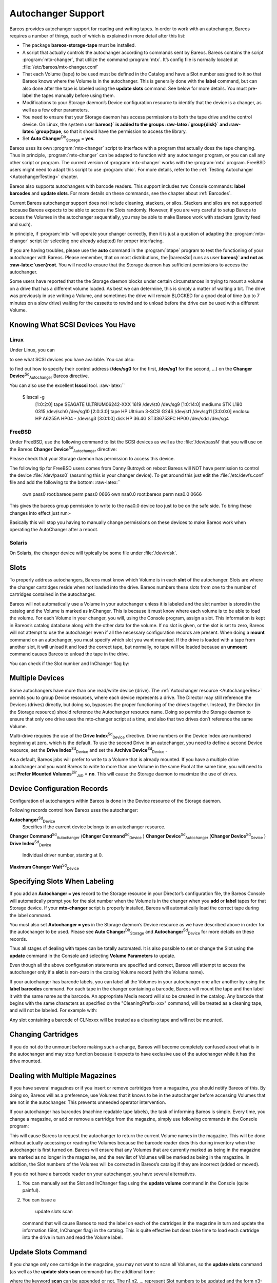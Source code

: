 .. _AutochangersChapter:

Autochanger Support
===================

.. index::
   pair: Support; Autochanger
.. index::
    pair: Autochanger; Support


Bareos provides autochanger support for reading and writing tapes. In order to work with an autochanger, Bareos requires a number of things, each of which is explained in more detail after this list:

-  The package **bareos-storage-tape** must be installed.

-  A script that actually controls the autochanger according to commands sent by Bareos. Bareos contains the script :program:`mtx-changer`, that utilize the command :program:`mtx`. It’s config file is normally located at :file:`/etc/bareos/mtx-changer.conf`

-  That each Volume (tape) to be used must be defined in the Catalog and have a Slot number assigned to it so that Bareos knows where the Volume is in the autochanger. This is generally done with the :strong:`label` command, but can also done after the tape is labeled using the :strong:`update slots` command. See below for more details. You must pre-label the tapes manually before using them.

-  Modifications to your Storage daemon’s Device configuration resource to identify that the device is a changer, as well as a few other parameters.

-  You need to ensure that your Storage daemon has access permissions to both the tape drive and the control device. On Linux, the system user **bareos}` is added to the groups :raw-latex:`\group{disk}` and :raw-latex:`\group{tape**, so that it should have the permission to access the library.

-  Set **Auto Changer**:sup:`Dir`:sub:`Storage` = **yes**.

Bareos uses its own :program:`mtx-changer` script to interface with a program that actually does the tape changing. Thus in principle, :program:`mtx-changer` can be adapted to function with any autochanger program, or you can call any other script or program. The current version of :program:`mtx-changer` works with the :program:`mtx` program. FreeBSD users might need to adapt this script to use :program:`chio`. For more details, refer
to the :ref:`Testing Autochanger <AutochangerTesting>` chapter.

Bareos also supports autochangers with barcode readers. This support includes two Console commands: :strong:`label barcodes` and :strong:`update slots`. For more details on these commands, see the chapter about :ref:`Barcodes`.

Current Bareos autochanger support does not include cleaning, stackers, or silos. Stackers and silos are not supported because Bareos expects to be able to access the Slots randomly. However, if you are very careful to setup Bareos to access the Volumes in the autochanger sequentially, you may be able to make Bareos work with stackers (gravity feed and such).

In principle, if :program:`mtx` will operate your changer correctly, then it is just a question of adapting the :program:`mtx-changer` script (or selecting one already adapted) for proper interfacing.

If you are having troubles, please use the **auto** command in the :program:`btape` program to test the functioning of your autochanger with Bareos. Please remember, that on most distributions, the |bareosSd| runs as user **bareos}` and not as :raw-latex:`\user{root**. You will need to ensure that the Storage daemon has sufficient permissions to access the autochanger.

Some users have reported that the the Storage daemon blocks under certain circumstances in trying to mount a volume on a drive that has a different volume loaded. As best we can determine, this is simply a matter of waiting a bit. The drive was previously in use writing a Volume, and sometimes the drive will remain BLOCKED for a good deal of time (up to 7 minutes on a slow drive) waiting for the cassette to rewind and to unload before the drive can be used with a different Volume.

.. _SCSI devices:

Knowing What SCSI Devices You Have
----------------------------------

.. index::
   single: SCSI devices
.. index::
    pair: Devices; SCSI
.. index::
    pair: Devices; Detecting


Linux
~~~~~

Under Linux, you can

.. raw:: latex

   



    cat /proc/scsi/scsi

.. raw:: latex

   

to see what SCSI devices you have available. You can also:

.. raw:: latex

   



    cat /proc/scsi/sg/device_hdr /proc/scsi/sg/devices

.. raw:: latex

   

to find out how to specify their control address (**/dev/sg0** for the first, **/dev/sg1** for the second, ...) on the **Changer Device**:sup:`Sd`:sub:`Autochanger`  Bareos directive.

You can also use the excellent **lsscsi** tool. :raw-latex:``



    $ lsscsi -g
     [1:0:2:0]    tape    SEAGATE  ULTRIUM06242-XXX 1619  /dev/st0  /dev/sg9
     [1:0:14:0]   mediumx STK      L180             0315  /dev/sch0 /dev/sg10
     [2:0:3:0]    tape    HP       Ultrium 3-SCSI   G24S  /dev/st1  /dev/sg11
     [3:0:0:0]    enclosu HP       A6255A           HP04  -         /dev/sg3
     [3:0:1:0]    disk    HP 36.4G ST336753FC       HP00  /dev/sdd  /dev/sg4

.. raw:: latex

   

FreeBSD
~~~~~~~

Under FreeBSD, use the following command to list the SCSI devices as well as the :file:`/dev/passN` that you will use on the Bareos **Changer Device**:sup:`Sd`:sub:`Autochanger`  directive:

.. raw:: latex

   



    camcontrol devlist

.. raw:: latex

   

Please check that your Storage daemon has permission to access this device.

The following tip for FreeBSD users comes from Danny Butroyd: on reboot Bareos will NOT have permission to control the device :file:`/dev/pass0` (assuming this is your changer device). To get around this just edit the :file:`/etc/devfs.conf` file and add the following to the bottom: :raw-latex:``



    own     pass0   root:bareos
    perm    pass0   0666
    own     nsa0.0  root:bareos
    perm    nsa0.0    0666

.. raw:: latex

   

This gives the bareos group permission to write to the nsa0.0 device too just to be on the safe side. To bring these changes into effect just run:-



    
.. code-block:: sh
    :caption: 

    /etc/rc.d/devfs restart

Basically this will stop you having to manually change permissions on these devices to make Bareos work when operating the AutoChanger after a reboot.

Solaris
~~~~~~~

On Solaris, the changer device will typically be some file under :file:`/dev/rdsk`.

Slots
-----

.. index::
   single: Slots
 

.. _`Slots`: Slots

To properly address autochangers, Bareos must know which Volume is in each **slot** of the autochanger. Slots are where the changer cartridges reside when not loaded into the drive. Bareos numbers these slots from one to the number of cartridges contained in the autochanger.

Bareos will not automatically use a Volume in your autochanger unless it is labeled and the slot number is stored in the catalog and the Volume is marked as InChanger. This is because it must know where each volume is to be able to load the volume. For each Volume in your changer, you will, using the Console program, assign a slot. This information is kept in Bareos’s catalog database along with the other data for the volume. If no slot is given, or the slot is set to zero, Bareos will not
attempt to use the autochanger even if all the necessary configuration records are present. When doing a :strong:`mount` command on an autochanger, you must specify which slot you want mounted. If the drive is loaded with a tape from another slot, it will unload it and load the correct tape, but normally, no tape will be loaded because an :strong:`unmount` command causes Bareos to unload the tape in the drive.

You can check if the Slot number and InChanger flag by:



    
.. code-block:: sh
    :caption: list volumes

    *list volumes

.. _section-MultipleDevices:

Multiple Devices
----------------

.. index::
   single: Multiple Devices


Some autochangers have more than one read/write device (drive). The :ref:`Autochanger resource <AutochangerRes>` permits you to group Device resources, where each device represents a drive. The Director may still reference the Devices (drives) directly, but doing so, bypasses the proper functioning of the drives together. Instead, the Director (in the Storage resource) should reference the Autochanger resource name. Doing so permits the Storage daemon to ensure that only one drive
uses the mtx-changer script at a time, and also that two drives don’t reference the same Volume.

Multi-drive requires the use of the **Drive Index**:sup:`Sd`:sub:`Device`  directive. Drive numbers or the Device Index are numbered beginning at zero, which is the default. To use the second Drive in an autochanger, you need to define a second Device resource, set the **Drive Index**:sup:`Sd`:sub:`Device`  and set the **Archive Device**:sup:`Sd`:sub:`Device` .

As a default, Bareos jobs will prefer to write to a Volume that is already mounted. If you have a multiple drive autochanger and you want Bareos to write to more than one Volume in the same Pool at the same time, you will need to set **Prefer Mounted Volumes**:sup:`Dir`:sub:`Job` = **no**. This will cause the Storage daemon to maximize the use of drives.

Device Configuration Records
----------------------------

.. index::
   single: Device Configuration Records


Configuration of autochangers within Bareos is done in the Device resource of the Storage daemon.

Following records control how Bareos uses the autochanger:

**Autochanger**:sup:`Sd`:sub:`Device` 
    Specifies if the current device belongs to an autochanger resource.

**Changer Command**:sup:`Sd`:sub:`Autochanger`  (**Changer Command**:sup:`Sd`:sub:`Device` )
**Changer Device**:sup:`Sd`:sub:`Autochanger`  (**Changer Device**:sup:`Sd`:sub:`Device` )
**Drive Index**:sup:`Sd`:sub:`Device` 
    Individual driver number, starting at 0.

**Maximum Changer Wait**:sup:`Sd`:sub:`Device` 

Specifying Slots When Labeling
------------------------------

.. index::
   single: Specifying Slots When Labeling
.. index::
    pair: Label; Specifying Slots When Labeling
 

.. _`SpecifyingSlots`: SpecifyingSlots

If you add an **Autochanger = yes** record to the Storage resource in your Director’s configuration file, the Bareos Console will automatically prompt you for the slot number when the Volume is in the changer when you **add** or **label** tapes for that Storage device. If your **mtx-changer** script is properly installed, Bareos will automatically load the correct tape during the label command.

You must also set **Autochanger = yes** in the Storage daemon’s Device resource as we have described above in order for the autochanger to be used. Please see **Auto Changer**:sup:`Dir`:sub:`Storage`  and **Autochanger**:sup:`Sd`:sub:`Device`  for more details on these records.

Thus all stages of dealing with tapes can be totally automated. It is also possible to set or change the Slot using the **update** command in the Console and selecting **Volume Parameters** to update.

Even though all the above configuration statements are specified and correct, Bareos will attempt to access the autochanger only if a **slot** is non-zero in the catalog Volume record (with the Volume name).

If your autochanger has barcode labels, you can label all the Volumes in your autochanger one after another by using the :strong:`label barcodes` command. For each tape in the changer containing a barcode, Bareos will mount the tape and then label it with the same name as the barcode. An appropriate Media record will also be created in the catalog. Any barcode that begins with the same characters as specified on the "CleaningPrefix=xxx" command, will be treated as a cleaning tape,
and will not be labeled. For example with:

.. raw:: latex

   



    Pool {
      Name ...
      Cleaning Prefix = "CLN"
    }

.. raw:: latex

   

Any slot containing a barcode of CLNxxxx will be treated as a cleaning tape and will not be mounted.

Changing Cartridges
-------------------

.. index::
   pair: Cartridges; Changing
 If you wish to insert or remove cartridges in your autochanger or you manually run the **mtx** program, you must first tell Bareos to release the autochanger by doing:

.. raw:: latex

   



    unmount
    (change cartridges and/or run mtx)
    mount

.. raw:: latex

   

If you do not do the unmount before making such a change, Bareos will become completely confused about what is in the autochanger and may stop function because it expects to have exclusive use of the autochanger while it has the drive mounted.

Dealing with Multiple Magazines
-------------------------------

.. index::
   pair: Magazines; Dealing with Multiple


If you have several magazines or if you insert or remove cartridges from a magazine, you should notify Bareos of this. By doing so, Bareos will as a preference, use Volumes that it knows to be in the autochanger before accessing Volumes that are not in the autochanger. This prevents unneeded operator intervention.

If your autochanger has barcodes (machine readable tape labels), the task of informing Bareos is simple. Every time, you change a magazine, or add or remove a cartridge from the magazine, simply use following commands in the Console program:

.. raw:: latex

   



    unmount
    (remove magazine)
    (insert new magazine)
    update slots
    mount

.. raw:: latex

   

This will cause Bareos to request the autochanger to return the current Volume names in the magazine. This will be done without actually accessing or reading the Volumes because the barcode reader does this during inventory when the autochanger is first turned on. Bareos will ensure that any Volumes that are currently marked as being in the magazine are marked as no longer in the magazine, and the new list of Volumes will be marked as being in the magazine. In addition, the Slot numbers of the
Volumes will be corrected in Bareos’s catalog if they are incorrect (added or moved).

If you do not have a barcode reader on your autochanger, you have several alternatives.

#. You can manually set the Slot and InChanger flag using the **update volume** command in the Console (quite painful).

#. You can issue a



      



       update slots scan



      

   command that will cause Bareos to read the label on each of the cartridges in the magazine in turn and update the information (Slot, InChanger flag) in the catalog. This is quite effective but does take time to load each cartridge into the drive in turn and read the Volume label.

.. raw:: latex

   \hide{
   % unwanted, commented out
   \section{Simulating Barcodes in your Autochanger}
   \index[general]{Autochanger!Simulating Barcodes in your}
   \index[general]{Simulating Barcodes in your Autochanger}
   \label{simulating}

   You can simulate barcodes in your autochanger by making the {\bf mtx-changer}
   script return the same information that an autochanger with barcodes would do.
   This is done by commenting out the one and only line in the {\bf list)} case,
   which is:

   
   \
     ${MTX} -f $ctl status | grep " *Storage Element [0-9]*:.*Full" | awk "{print \$3 \$4}" | sed "s/Full *\(:VolumeTag=\)*//"
   \
   

   at approximately line 99 by putting a \# in column one of that line, or by
   simply deleting it. Then in its place add a new line that prints the contents
   of a file. For example:

   
   \
   cat /etc/bareos/changer.volumes
   \
   

   Be sure to include a full path to the file, which can have any name. The
   contents of the file must be of the following format:

   
   \
   1:Volume1
   2:Volume2
   3:Volume3
   ...
   \
   

   Where the 1, 2, 3 are the slot numbers and Volume1, Volume2, ... are the
   Volume names in those slots. You can have multiple files that represent the
   Volumes in different magazines, and when you change magazines, simply copy the
   contents of the correct file into your {\bf /etc/bareos/changer.volumes} file.
   There is no need to stop and start Bareos when you change magazines, simply
   put the correct data in the file, then run the {\bf update slots} command, and
   your autochanger will appear to Bareos to be an autochanger with barcodes.
   }

Update Slots Command
--------------------


.. index::
   triple: Console; Command; update slots;
 

.. _`updateslots`: updateslots

If you change only one cartridge in the magazine, you may not want to scan all Volumes, so the **update slots** command (as well as the **update slots scan** command) has the additional form:

.. raw:: latex

   



    update slots=n1,n2,n3-n4, ...

.. raw:: latex

   

where the keyword **scan** can be appended or not. The n1,n2, ... represent Slot numbers to be updated and the form n3-n4 represents a range of Slot numbers to be updated (e.g. 4-7 will update Slots 4,5,6, and 7).

This form is particularly useful if you want to do a scan (time expensive) and restrict the update to one or two slots.

For example, the command:

.. raw:: latex

   



    update slots=1,6 scan

.. raw:: latex

   

will cause Bareos to load the Volume in Slot 1, read its Volume label and update the Catalog. It will do the same for the Volume in Slot 6. The command:

.. raw:: latex

   



    update slots=1-3,6

.. raw:: latex

   

will read the barcoded Volume names for slots 1,2,3 and 6 and make the appropriate updates in the Catalog. If you don’t have a barcode reader the above command will not find any Volume names so will do nothing.

Using the Autochanger
---------------------

.. index::
   pair: Autochanger; Using the
 

.. _`using`: using

Let’s assume that you have properly defined the necessary Storage daemon Device records, and you have added the **Autochanger = yes** record to the Storage resource in your Director’s configuration file.

Now you fill your autochanger with say six blank tapes.

What do you do to make Bareos access those tapes?

One strategy is to prelabel each of the tapes. Do so by starting Bareos, then with the Console program, enter the **label** command:

.. raw:: latex

   



    ./bconsole
    Connecting to Director rufus:8101
    1000 OK: rufus-dir Version: 1.26 (4 October 2002)
    *label

.. raw:: latex

   

it will then print something like:

.. raw:: latex

   



    Using default Catalog name=BackupDB DB=bareos
    The defined Storage resources are:
         1: Autochanger
         2: File
    Select Storage resource (1-2): 1

.. raw:: latex

   

I select the autochanger (1), and it prints:

.. raw:: latex

   



    Enter new Volume name: TestVolume1
    Enter slot (0 for none): 1

.. raw:: latex

   

where I entered **TestVolume1** for the tape name, and slot **1** for the slot. It then asks:

.. raw:: latex

   



    Defined Pools:
         1: Default
         2: File
    Select the Pool (1-2): 1

.. raw:: latex

   

I select the Default pool. This will be automatically done if you only have a single pool, then Bareos will proceed to unload any loaded volume, load the volume in slot 1 and label it. In this example, nothing was in the drive, so it printed:

.. raw:: latex

   



    Connecting to Storage daemon Autochanger at localhost:9103 ...
    Sending label command ...
    3903 Issuing autochanger "load slot 1" command.
    3000 OK label. Volume=TestVolume1 Device=/dev/nst0
    Media record for Volume=TestVolume1 successfully created.
    Requesting mount Autochanger ...
    3001 Device /dev/nst0 is mounted with Volume TestVolume1
    You have messages.
    *

.. raw:: latex

   

You may then proceed to label the other volumes. The messages will change slightly because Bareos will unload the volume (just labeled TestVolume1) before loading the next volume to be labeled.

Once all your Volumes are labeled, Bareos will automatically load them as they are needed.

To "see" how you have labeled your Volumes, simply enter the **list volumes** command from the Console program, which should print something like the following:

.. raw:: latex

   



    *{\bf list volumes}
    Using default Catalog name=BackupDB DB=bareos
    Defined Pools:
         1: Default
         2: File
    Select the Pool (1-2): 1
    +-------+----------+--------+---------+-------+--------+----------+-------+------+
    | MedId | VolName  | MedTyp | VolStat | Bites | LstWrt | VolReten | Recyc | Slot |
    +-------+----------+--------+---------+-------+--------+----------+-------+------+
    | 1     | TestVol1 | DDS-4  | Append  | 0     | 0      | 30672000 | 0     | 1    |
    | 2     | TestVol2 | DDS-4  | Append  | 0     | 0      | 30672000 | 0     | 2    |
    | 3     | TestVol3 | DDS-4  | Append  | 0     | 0      | 30672000 | 0     | 3    |
    | ...                                                                            |
    +-------+----------+--------+---------+-------+--------+----------+-------+------+

.. raw:: latex

   

Barcode Support
---------------

.. index::
   single: Barcode Support
 

.. _`Barcodes`: Barcodes

Bareos provides barcode support with two Console commands, **label barcodes** and **update slots**.

The **label barcodes** will cause Bareos to read the barcodes of all the cassettes that are currently installed in the magazine (cassette holder) using the **mtx-changer** **list** command. Each cassette is mounted in turn and labeled with the same Volume name as the barcode.

The **update slots** command will first obtain the list of cassettes and their barcodes from **mtx-changer**. Then it will find each volume in turn in the catalog database corresponding to the barcodes and set its Slot to correspond to the value just read. If the Volume is not in the catalog, then nothing will be done. This command is useful for synchronizing Bareos with the current magazine in case you have changed magazines or in case you have moved cassettes from one slot to another. If the
autochanger is empty, nothing will be done.

The **Cleaning Prefix** statement can be used in the Pool resource to define a Volume name prefix, which if it matches that of the Volume (barcode) will cause that Volume to be marked with a VolStatus of **Cleaning**. This will prevent Bareos from attempting to write on the Volume.

Use bconsole to display Autochanger content
-------------------------------------------

The **status slots storage=xxx** command displays autochanger content.

.. raw:: latex

   



     Slot |  Volume Name    |  Status  |      Type         |    Pool        |  Loaded |
    ------+-----------------+----------+-------------------+----------------+---------|
        1 |           00001 |   Append |  DiskChangerMedia |        Default |    0    |
        2 |           00002 |   Append |  DiskChangerMedia |        Default |    0    |
        3*|           00003 |   Append |  DiskChangerMedia |        Scratch |    0    |
        4 |                 |          |                   |                |    0    |

.. raw:: latex

   

If you see a **** near the slot number, you have to run **update slots** command to synchronize autochanger content with your catalog.

Bareos Autochanger Interface
----------------------------

.. index::
   pair: Autochanger; Interface
 

.. _`autochanger-interface`: autochanger-interface

Bareos calls the autochanger script that you specify on the **Changer Command** statement. Normally this script will be the **mtx-changer** script that we provide, but it can in fact be any program. The only requirement for the script is that it must understand the commands that Bareos uses, which are **loaded**, **load**, **unload**, **list**, and **slots**. In addition, each of those commands must return the information in the precise format as specified below:

.. raw:: latex

   



    - Currently the changer commands used are:
        loaded -- returns number of the slot that is loaded, base 1,
                  in the drive or 0 if the drive is empty.
        load   -- loads a specified slot (note, some autochangers
                  require a 30 second pause after this command) into
                  the drive.
        unload -- unloads the device (returns cassette to its slot).
        list   -- returns one line for each cassette in the autochanger
                  in the format <slot>:<barcode>. Where
                  the {\bf slot} is the non-zero integer representing
                  the slot number, and {\bf barcode} is the barcode
                  associated with the cassette if it exists and if you
                  autoloader supports barcodes. Otherwise the barcode
                  field is blank.
        slots  -- returns total number of slots in the autochanger.

.. raw:: latex

   

Bareos checks the exit status of the program called, and if it is zero, the data is accepted. If the exit status is non-zero, Bareos will print an error message and request the tape be manually mounted on the drive.

Tapespeed and blocksizes
------------------------

.. index::
   pair: Tuning; Tape
.. index::
    pair: Tuning; blocksize
.. index::
    pair: Tape; speed
 :raw-latex:`\index[general]{Blocksize!optimize}` 

.. _`Tapespeed and blocksizes}` :raw-latex:`\label{setblocksizes`: Tapespeed and blocksizes}` :raw-latex:`\label{setblocksizes

The :raw-latex:`\bareosWhitepaperTapeSpeedTuning `shows that the two parameters :strong:`Maximum File Size` and :strong:`Maximum Block Size` of the device have significant influence on the tape speed.

While it is no problem to change the **Maximum File Size**:sup:`Sd`:sub:`Device`  parameter, unfortunately it is not possible to change the **Maximum Block Size**:sup:`Sd`:sub:`Device`  parameter, because the previously written tapes would become unreadable in the new setup. It would require that the **Maximum Block Size**:sup:`Sd`:sub:`Device`  parameter is switched back to the old value to be able to read the old volumes, but of
course then the new volumes would be unreadable.

Why is that the case?

The problem is that Bareos writes the label block (header) in the same block size that is configured in the **Maximum Block Size**:sup:`Sd`:sub:`Device`  parameter in the device. Per default, this value is 63k, so usually a tape written by Bareos looks like this:



    |-------------------
    |label block  (63k)|
    |-------------------
    |data block  1(63k)|
    |data block  2(63k)|
    |...               |
    |data block  n(63k)|
    --------------------

Setting the maximum block size to e.g. 512k, would lead to the following:



    |-------------------
    |label block (512k)|
    |-------------------
    |data block 1(512k)|
    |data block 2(512k)|
    |...               |
    |data block n(512k)|
    --------------------

As you can see, every block is written with the maximum block size, also the label block.

The problem that arises here is that reading a block header with a wrong block size causes a read error which is interpreted as an non-existent label by Bareos.

This is a potential source of data loss, because in normal operation, Bareos refuses to relabel an already labeled volume to be sure to not overwrite data that is still needed. If Bareos cannot read the volume label, this security mechanism does not work and you might label tapes already labeled accidentally.

To solve this problem, the block size handling was changed in Bareos 14.2.0 in the following way:

-  The tape label block is always written in the standard 63k (64512) block size.

-  The following blocks are then written in the block size configured in the :strong:`Maximum Block Size` directive.

-  To be able to change the block size in an existing environment, it is now possible to set the **Maximum Block Size**:sup:`Dir`:sub:`Pool`  and **Minimum Block Size**:sup:`Dir`:sub:`Pool`  in the pool resource. This setting is automatically promoted to each medium in that pool as usual (i.e. when a medium is labeled for that pool or if a volume is transferred to that pool from the scratch pool). When a volume is mounted, the volume’s block size is
   used to write and read the data blocks that follow the header block.

The following picture shows the result:



    |--------------------------------|
    |label block (label block size)  |
    |--------------------------------|
    |data block 1(maximum block size)|
    |data block 2(maximum block size)|
    |...                             |
    |data block n(maximum block size)|
    ---------------------------------|

We have a label block with a certain size (63k per default to be compatible to old installations), and the following data blocks are written with another blocksize.

This approach has the following advantages:

-  If nothing is configured, existing installations keep on working without problems.

-  If you want to switch an existing installation that uses the default block size and move to a new (usually bigger) block size, you can do that easily by creating a new pool, where **Maximum Block Size**:sup:`Dir`:sub:`Pool`  is set to the new value that you wish to use in the future:



    
.. code-block:: sh
    :caption: Pool Ressource: setting Maximum Block Size

    Pool {
       Name = LTO-4-1M
          Pool Type = Backup
          Recycle = yes                       # Bareos can automatically recycle Volumes
          AutoPrune = yes                     # Prune expired volumes
          Volume Retention = 1 Month          # How long should the Full Backups be kept? (#06)
          Maximum Block Size = 1048576
          Recycle Pool = Scratch
    }

Now configure your backups that they will write into the newly defined pool in the future, and your backups will be written with the new block size.

Your existing tapes can be automatically transferred to the new pool when they expire via the :ref:`Scratch Pool <TheScratchPool>` mechanism. When a tape in your old pool expires, it is transferred to the scratch pool if you set **Recycle Pool = Scratch**. When your new pool needs a new volume, it will get it from the scratch pool and apply the new pool’s properties to that tape which also include **Maximum Block Size**:sup:`Dir`:sub:`Pool`  and
**Minimum Block Size**:sup:`Dir`:sub:`Pool` .

This way you can smoothly switch your tapes to a new block size while you can still restore the data on your old tapes at any time.

Possible Problems
~~~~~~~~~~~~~~~~~

There is only one case where the new block handling will cause problems, and this is if you have used bigger block sizes already in your setup. As we now defined the label block to always be 63k, all labels will not be readable.

To also solve this problem, the directive **Label Block Size**:sup:`Sd`:sub:`Device`  can be used to define a different label block size. That way, everything should work smoothly as all label blocks will be readable again.

How can I find out which block size was used when the tape was written?
~~~~~~~~~~~~~~~~~~~~~~~~~~~~~~~~~~~~~~~~~~~~~~~~~~~~~~~~~~~~~~~~~~~~~~~

At least on Linux, you can see if Bareos tries to read the blocks with the wrong block size. In that case, you get a kernel message like the following in your system’s messages:



    [542132.410170] st1: Failed to read 1048576 byte block with 64512 byte transfer.

Here, the block was written with 1M block size but we only read 64k.

.. _direct-access-to-volumes-with-non-default-blocksizes:

Direct access to Volumes with with non-default block sizes
~~~~~~~~~~~~~~~~~~~~~~~~~~~~~~~~~~~~~~~~~~~~~~~~~~~~~~~~~~

.. index::
   pair: bls; block size
.. index::
    pair: bextract; block size

.. index::
    triple: Command; bls; block size;
 :raw-latex:`\index[general]{Command!bextract!block size}`

:program:`bls` and :program:`bextract` can directly access Bareos volumes without catalog database. This means that these programs don’t have information about the used block size.

To be able to read a volume written with an arbitrary block size, you need to set the **Label Block Size**:sup:`Sd`:sub:`Device`  (to be able to to read the label block) and the **Maximum Block Size**:sup:`Sd`:sub:`Device`  (to be able to read the data blocks) setting in the device definition used by those tools to be able to open the medium.

Example using :program:`bls` with a tape that was written with another blocksize than the :raw-latex:`\variable{DEFAULT_BLOCK_SIZE}` (63k), but with the default label block size of 63k:



    
.. code-block:: sh
    :caption: bls with non-default block size

    bls <parameter>FC-Drive-1 -V A00007L4</parameter>
    bls: butil.c:289-0 Using device: "FC-Drive-1" for reading.
    25-Feb 12:47 bls JobId 0: No slot defined in catalog (slot=0) for Volume "A00007L4" on "FC-Drive-1" (/dev/tape/by-id/scsi-350011d00018a5f03-nst).
    25-Feb 12:47 bls JobId 0: Cartridge change or "update slots" may be required.
    25-Feb 12:47 bls JobId 0: Ready to read from volume "A00007L4" on device "FC-Drive-1" (/dev/tape/by-id/scsi-350011d00018a5f03-nst).
    25-Feb 12:47 bls JobId 0: Error: block.c:1004 Read error on fd=3 at file:blk 0:1 on device "FC-Drive-1" (/dev/tape/by-id/scsi-350011d00018a5f03-nst). ERR=Cannot allocate memory.
     Bareos status: file=0 block=1
     Device status: ONLINE IM_REP_EN file=0 block=2
    0 files found.

As can be seen, :program:`bls` manages to read the label block as it knows what volume is mounted (Ready to read from volume                :option:`A00007L4`), but fails to read the data blocks.



    
.. code-block:: sh
    :caption: dmesg

    dmesg
    [...]
    st2: Failed to read 131072 byte block with 64512 byte transfer.
    [...]

This shows that the block size for the data blocks that we need is 131072.

Now we have to set this block size in the :file:`bareos-sd.conf`, device resource as **Maximum Block Size**:sup:`Sd`:sub:`Device` :



    
.. code-block:: sh
    :caption: Storage Device Resource: setting Maximum Block Size

    Device {
      Name = FC-Drive-1
      Drive Index = 0
      Media Type = LTO-4
      Archive Device = /dev/tape/by-id/scsi-350011d00018a5f03-nst
      AutomaticMount = yes
      AlwaysOpen = yes
      RemovableMedia = yes
      RandomAccess = no
      AutoChanger = yes
      Maximum Block Size = 131072
    }

Now we can call bls again, and everything works as expected:



    
.. code-block:: sh
    :caption: bls with non-default block size

    bls <parameter>FC-Drive-1 -V A00007L4</parameter>
    bls: butil.c:289-0 Using device: "FC-Drive-1" for reading.
    25-Feb 12:49 bls JobId 0: No slot defined in catalog (slot=0) for Volume "A00007L4" on "FC-Drive-1" (/dev/tape/by-id/scsi-350011d00018a5f03-nst).
    25-Feb 12:49 bls JobId 0: Cartridge change or "update slots" may be required.
    25-Feb 12:49 bls JobId 0: Ready to read from volume "A00007L4" on device "FC-Drive-1" (/dev/tape/by-id/scsi-350011d00018a5f03-nst).
    bls JobId 203: [...]

How to configure the block sizes in your environment
~~~~~~~~~~~~~~~~~~~~~~~~~~~~~~~~~~~~~~~~~~~~~~~~~~~~

The following chart shows how to set the directives for **maximum block size** and **label block size** depending on how your current setup is:

|image|

Tape Drive Cleaning
-------------------

Bareos has no build-in functionality for tape drive cleaning. Fortunately this is not required as most modern tape libraries have build in auto-cleaning functionality. This functionality might require an empty tape drive, so the tape library gets aware, that it is currently not used. However, by default Bareos keeps tapes in the drives, in case the same tape is required again.

The directive **Cleaning Prefix**:sup:`Dir`:sub:`Pool`  is only used for making sure that Bareos does not try to write backups on a cleaning tape.

If your tape libraries auto-cleaning won’t work when there are tapes in the drives, it’s probably best to set up an admin job that removes the tapes from the drives. This job has to run, when no other backups do run. A job definition for an admin job to do that may look like this:



    
.. code-block:: sh
    :caption: bareos-dir job ReleaseAllTapeDrives

    Job {
        Name = ReleaseAllTapeDrives
        JobDefs = DefaultJob
        Schedule = "WeeklyCycleAfterBackup"
        Type = Admin
        Priority = 200

        RunScript {
            Runs When = Before
            Runs On Client = no
            Console = "release storage=Tape alldrives"
        }
    }

Replace **Tape**:sup:`Dir`:sub:`Storage`  by the storage name of your tape library. Use the highest **Priority**:sup:`Dir`:sub:`Job`  value to make sure no other jobs are running. In the default configuration for example, the **CatalogBackup**:sup:`Dir`:sub:`job`  job has Priority = 100. The higher the number, the lower the job priority.

.. |image| image:: \idir blocksize-decisionchart

